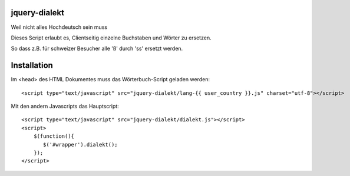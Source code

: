 jquery-dialekt
==============

Weil nicht alles Hochdeutsch sein muss


Dieses Script erlaubt es, Clientseitig einzelne Buchstaben und Wörter zu ersetzen.

So dass z.B. für schweizer Besucher alle 'ß' durch 'ss' ersetzt werden.

Installation
============

Im <head> des HTML Dokumentes muss das Wörterbuch-Script geladen werden::

    <script type="text/javascript" src="jquery-dialekt/lang-{{ user_country }}.js" charset="utf-8"></script>


Mit den andern Javascripts das Hauptscript::

    <script type="text/javascript" src="jquery-dialekt/dialekt.js"></script>
    <script>
        $(function(){
           $('#wrapper').dialekt();
        });
    </script>

